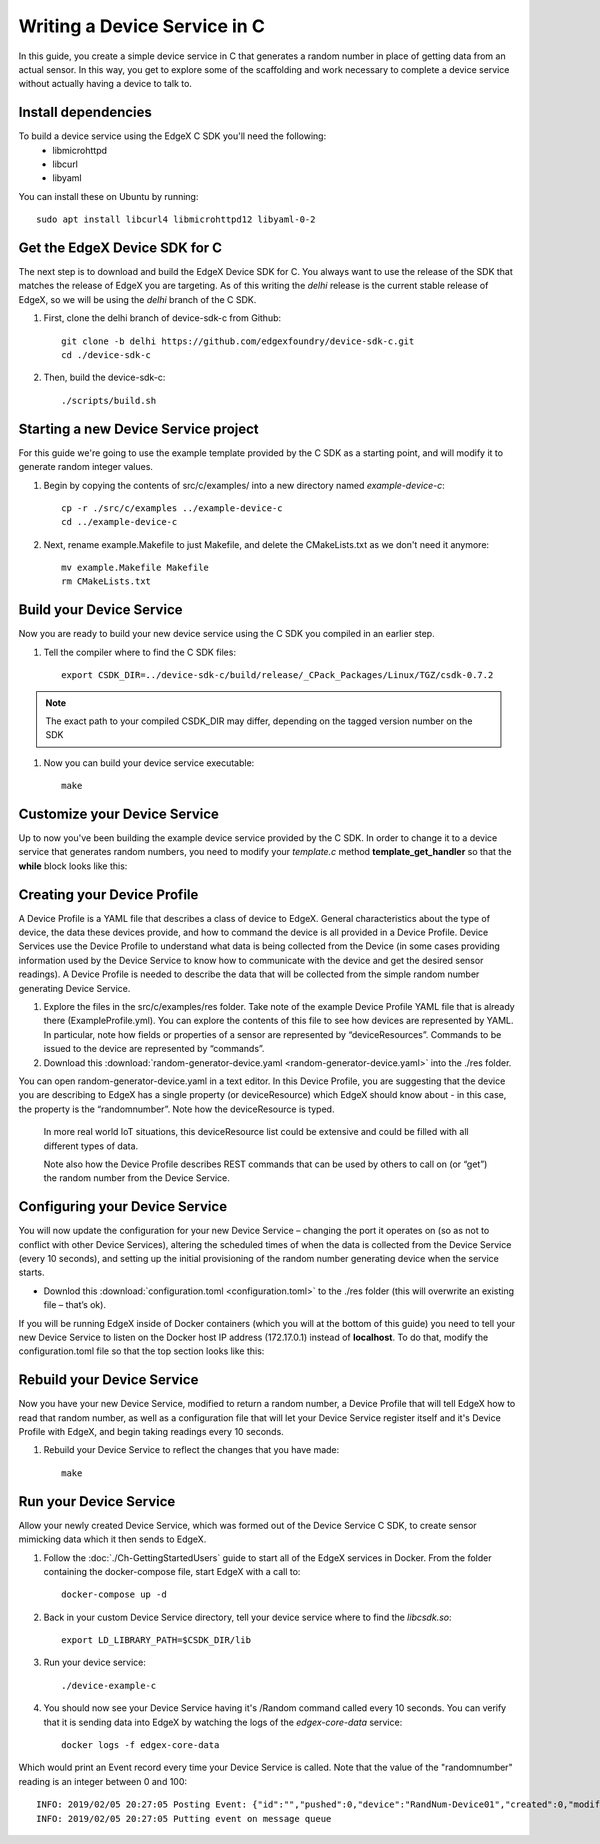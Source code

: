 ##################################
Writing a Device Service in C
##################################

In this guide, you create a simple device service in C that generates a random number in place of getting data from an actual sensor.  In this way, you get to explore some of the scaffolding and work necessary to complete a device service without actually having a device to talk to.

====================
Install dependencies
====================

To build a device service using the EdgeX C SDK you'll need the following:
 * libmicrohttpd
 * libcurl
 * libyaml

You can install these on Ubuntu by running::

    sudo apt install libcurl4 libmicrohttpd12 libyaml-0-2

===============================
Get the EdgeX Device SDK for C
===============================

The next step is to download and build the EdgeX Device SDK for C. You always want to use the release of the SDK that matches the release of EdgeX you are targeting. As of this writing the `delhi` release is the current stable release of EdgeX, so we will be using the `delhi` branch of the C SDK.

#. First, clone the delhi branch of device-sdk-c from Github::

    git clone -b delhi https://github.com/edgexfoundry/device-sdk-c.git
    cd ./device-sdk-c

#. Then, build the device-sdk-c::

    ./scripts/build.sh

    

=====================================
Starting a new Device Service project
=====================================

For this guide we're going to use the example template provided by the C SDK as a starting point, and will modify it to generate random integer values. 

#. Begin by copying the contents of src/c/examples/ into a new directory named `example-device-c`::

    cp -r ./src/c/examples ../example-device-c
    cd ../example-device-c

#. Next, rename example.Makefile to just Makefile, and delete the CMakeLists.txt as we don't need it anymore::

    mv example.Makefile Makefile
    rm CMakeLists.txt


=========================
Build your Device Service
=========================

Now you are ready to build your new device service using the C SDK you compiled in an earlier step.

#. Tell the compiler where to find the C SDK files::

    export CSDK_DIR=../device-sdk-c/build/release/_CPack_Packages/Linux/TGZ/csdk-0.7.2

.. note::  The exact path to your compiled CSDK_DIR may differ, depending on the tagged version number on the SDK

#. Now you can build your device service executable::

    make 

=============================
Customize your Device Service
=============================

Up to now you've been building the example device service provided by the C SDK. In order to change it to a device service that generates random numbers, you need to modify your `template.c` method **template_get_handler** so that the **while** block looks like this:

.. code-block:: c
    :linenos:
    :lineno-start: 92
    :emphasize-lines: 3,8,11,14

    while (current!=NULL)
    {
      if (strcmp (current->name, "type") ==0 )
      {
        /* Set the resulting reading type as Uint64 */
        readings[i].type = Uint64;

        if (strcmp (current->value, "randdom") ==0 )
        {
          /* Set the reading as a random value between 0 and 100 */
          readings[i].value.ui64_result = rand() % 100;
        }
      }
      current = current->next;
    }


============================
Creating your Device Profile
============================

A Device Profile is a YAML file that describes a class of device to EdgeX.  General characteristics about the type of device, the data these devices provide, and how to command the device is all provided in a Device Profile.  Device Services use the Device Profile to understand what data is being collected from the Device (in some cases providing information used by the Device Service to know how to communicate with the device and get the desired sensor readings).  A Device Profile is needed to describe the data that will be collected from the simple random number generating Device Service.

#. Explore the files in the src/c/examples/res folder.  Take note of the example Device Profile YAML file that is already there (ExampleProfile.yml).  You can explore the contents of this file to see how devices are represented by YAML.  In particular, note how fields or properties of a sensor are represented by “deviceResources”.  Commands to be issued to the device are represented by “commands”.

#. Download this :download:`random-generator-device.yaml <random-generator-device.yaml>` into the ./res folder.  

You can open random-generator-device.yaml in a text editor.  In this Device Profile, you are suggesting that the device you are describing to EdgeX has a single property (or deviceResource) which EdgeX should know about - in this case, the property is the “randomnumber”.  Note how the deviceResource is typed.

    In more real world IoT situations, this deviceResource list could be extensive and could be filled with all different types of data.

    Note also how the Device Profile describes REST commands that can be used by others to call on (or “get”) the random number from the Device Service.   

===============================
Configuring your Device Service
===============================

You will now update the configuration for your new Device Service – changing the port it operates on (so as not to conflict with other Device Services), altering the scheduled times of when the data is collected from the Device Service (every 10 seconds), and setting up the initial provisioning of the random number generating device when the service starts.

* Downlod this :download:`configuration.toml <configuration.toml>` to the ./res folder (this will overwrite an existing file – that’s ok).  

If you will be running EdgeX inside of Docker containers (which you will at the bottom of this guide) you need to tell your new Device Service to listen on the Docker host IP address (172.17.0.1) instead of **localhost**. To do that, modify the configuration.toml file so that the top section looks like this:

.. code-block:: ini
    :linenos:
    :emphasize-lines: 2

    [Service]
    Host = "172.17.0.1"
    Port = 49992


===========================
Rebuild your Device Service
===========================

Now you have your new Device Service, modified to return a random number, a Device Profile that will tell EdgeX how to read that random number, as well as a configuration file that will let your Device Service register itself and it's Device Profile with EdgeX, and begin taking readings every 10 seconds.

#. Rebuild your Device Service to reflect the changes that you have made::

    make 


=======================
Run your Device Service
=======================

Allow your newly created Device Service, which was formed out of the Device Service C SDK, to create sensor mimicking data which it then sends to EdgeX.

#. Follow the :doc:`./Ch-GettingStartedUsers` guide to start all of the EdgeX services in Docker.  From the folder containing the docker-compose file, start EdgeX with a call to::

    docker-compose up -d

#. Back in your custom Device Service directory, tell your device service where to find the `libcsdk.so`::

    export LD_LIBRARY_PATH=$CSDK_DIR/lib

#. Run your device service::

    ./device-example-c

#. You should now see your Device Service having it's /Random command called every 10 seconds. You can verify that it is sending data into EdgeX by watching the logs of the `edgex-core-data` service::

    docker logs -f edgex-core-data

Which would print an Event record every time your Device Service is called. Note that the value of the "randomnumber" reading is an integer between 0 and 100::

    INFO: 2019/02/05 20:27:05 Posting Event: {"id":"","pushed":0,"device":"RandNum-Device01","created":0,"modified":0,"origin":1549398425000,"schedule":null,"event":null,"readings":[{"id":"","pushed":0,"created":0,"origin":0,"modified":0,"device":null,"name":"randomnumber","value":"63"}]}
    INFO: 2019/02/05 20:27:05 Putting event on message queue
